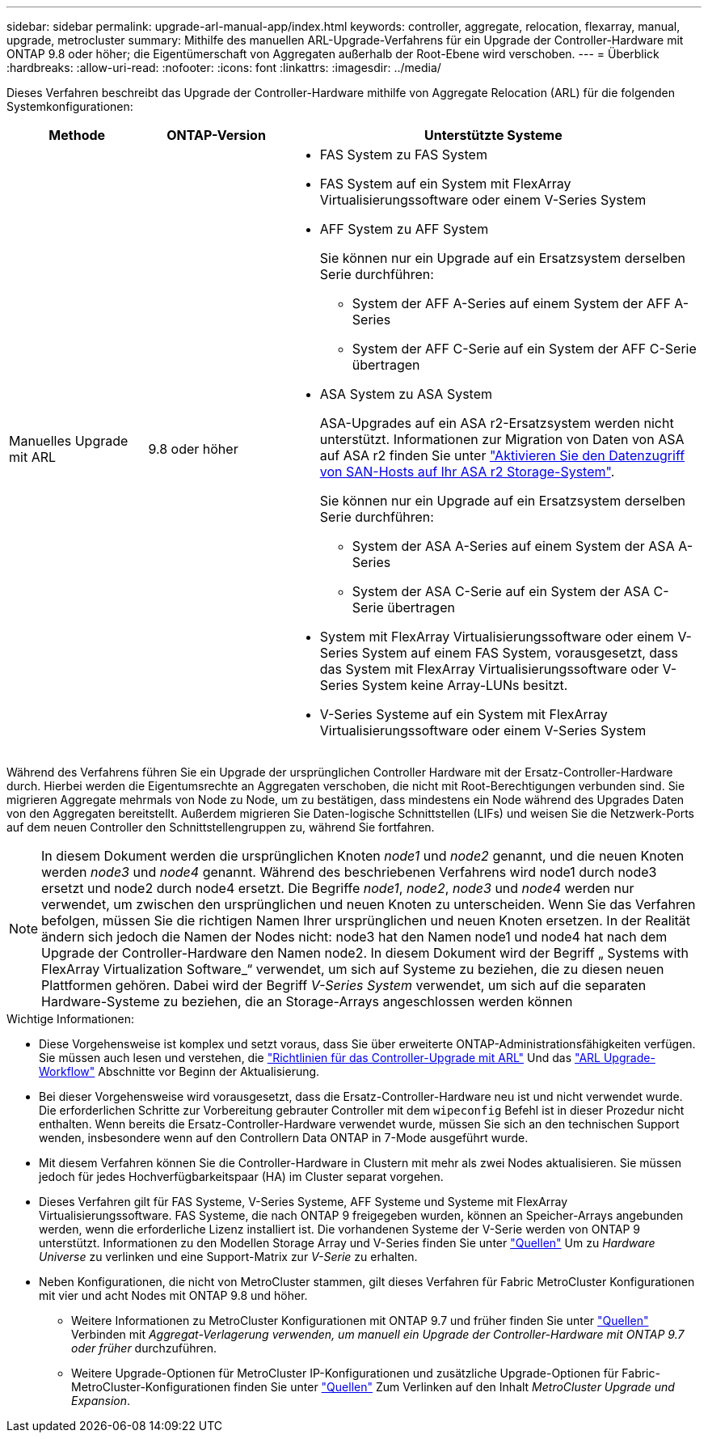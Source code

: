 ---
sidebar: sidebar 
permalink: upgrade-arl-manual-app/index.html 
keywords: controller, aggregate, relocation, flexarray, manual, upgrade, metrocluster 
summary: Mithilfe des manuellen ARL-Upgrade-Verfahrens für ein Upgrade der Controller-Hardware mit ONTAP 9.8 oder höher; die Eigentümerschaft von Aggregaten außerhalb der Root-Ebene wird verschoben. 
---
= Überblick
:hardbreaks:
:allow-uri-read: 
:nofooter: 
:icons: font
:linkattrs: 
:imagesdir: ../media/


[role="lead"]
Dieses Verfahren beschreibt das Upgrade der Controller-Hardware mithilfe von Aggregate Relocation (ARL) für die folgenden Systemkonfigurationen:

[cols="20,20,60"]
|===
| Methode | ONTAP-Version | Unterstützte Systeme 


| Manuelles Upgrade mit ARL | 9.8 oder höher  a| 
* FAS System zu FAS System
* FAS System auf ein System mit FlexArray Virtualisierungssoftware oder einem V-Series System
* AFF System zu AFF System
+
Sie können nur ein Upgrade auf ein Ersatzsystem derselben Serie durchführen:

+
** System der AFF A-Series auf einem System der AFF A-Series
** System der AFF C-Serie auf ein System der AFF C-Serie übertragen


* ASA System zu ASA System
+
ASA-Upgrades auf ein ASA r2-Ersatzsystem werden nicht unterstützt. Informationen zur Migration von Daten von ASA auf ASA r2 finden Sie unter link:https://docs.netapp.com/us-en/asa-r2/install-setup/set-up-data-access.html["Aktivieren Sie den Datenzugriff von SAN-Hosts auf Ihr ASA r2 Storage-System"^].

+
Sie können nur ein Upgrade auf ein Ersatzsystem derselben Serie durchführen:

+
** System der ASA A-Series auf einem System der ASA A-Series
** System der ASA C-Serie auf ein System der ASA C-Serie übertragen


* System mit FlexArray Virtualisierungssoftware oder einem V-Series System auf einem FAS System, vorausgesetzt, dass das System mit FlexArray Virtualisierungssoftware oder V-Series System keine Array-LUNs besitzt.
* V-Series Systeme auf ein System mit FlexArray Virtualisierungssoftware oder einem V-Series System


|===
Während des Verfahrens führen Sie ein Upgrade der ursprünglichen Controller Hardware mit der Ersatz-Controller-Hardware durch. Hierbei werden die Eigentumsrechte an Aggregaten verschoben, die nicht mit Root-Berechtigungen verbunden sind. Sie migrieren Aggregate mehrmals von Node zu Node, um zu bestätigen, dass mindestens ein Node während des Upgrades Daten von den Aggregaten bereitstellt. Außerdem migrieren Sie Daten-logische Schnittstellen (LIFs) und weisen Sie die Netzwerk-Ports auf dem neuen Controller den Schnittstellengruppen zu, während Sie fortfahren.


NOTE: In diesem Dokument werden die ursprünglichen Knoten _node1_ und _node2_ genannt, und die neuen Knoten werden _node3_ und _node4_ genannt. Während des beschriebenen Verfahrens wird node1 durch node3 ersetzt und node2 durch node4 ersetzt. Die Begriffe _node1_, _node2_, _node3_ und _node4_ werden nur verwendet, um zwischen den ursprünglichen und neuen Knoten zu unterscheiden. Wenn Sie das Verfahren befolgen, müssen Sie die richtigen Namen Ihrer ursprünglichen und neuen Knoten ersetzen. In der Realität ändern sich jedoch die Namen der Nodes nicht: node3 hat den Namen node1 und node4 hat nach dem Upgrade der Controller-Hardware den Namen node2. In diesem Dokument wird der Begriff „ Systems with FlexArray Virtualization Software_“ verwendet, um sich auf Systeme zu beziehen, die zu diesen neuen Plattformen gehören. Dabei wird der Begriff _V-Series System_ verwendet, um sich auf die separaten Hardware-Systeme zu beziehen, die an Storage-Arrays angeschlossen werden können

.Wichtige Informationen:
* Diese Vorgehensweise ist komplex und setzt voraus, dass Sie über erweiterte ONTAP-Administrationsfähigkeiten verfügen. Sie müssen auch lesen und verstehen, die link:guidelines_upgrade_with_arl.html["Richtlinien für das Controller-Upgrade mit ARL"] Und das link:arl_upgrade_workflow.html["ARL Upgrade-Workflow"] Abschnitte vor Beginn der Aktualisierung.
* Bei dieser Vorgehensweise wird vorausgesetzt, dass die Ersatz-Controller-Hardware neu ist und nicht verwendet wurde. Die erforderlichen Schritte zur Vorbereitung gebrauter Controller mit dem `wipeconfig` Befehl ist in dieser Prozedur nicht enthalten. Wenn bereits die Ersatz-Controller-Hardware verwendet wurde, müssen Sie sich an den technischen Support wenden, insbesondere wenn auf den Controllern Data ONTAP in 7-Mode ausgeführt wurde.
* Mit diesem Verfahren können Sie die Controller-Hardware in Clustern mit mehr als zwei Nodes aktualisieren. Sie müssen jedoch für jedes Hochverfügbarkeitspaar (HA) im Cluster separat vorgehen.
* Dieses Verfahren gilt für FAS Systeme, V-Series Systeme, AFF Systeme und Systeme mit FlexArray Virtualisierungssoftware. FAS Systeme, die nach ONTAP 9 freigegeben wurden, können an Speicher-Arrays angebunden werden, wenn die erforderliche Lizenz installiert ist. Die vorhandenen Systeme der V-Serie werden von ONTAP 9 unterstützt. Informationen zu den Modellen Storage Array und V-Series finden Sie unter link:other_references.html["Quellen"] Um zu _Hardware Universe_ zu verlinken und eine Support-Matrix zur _V-Serie_ zu erhalten.


* Neben Konfigurationen, die nicht von MetroCluster stammen, gilt dieses Verfahren für Fabric MetroCluster Konfigurationen mit vier und acht Nodes mit ONTAP 9.8 und höher.
+
** Weitere Informationen zu MetroCluster Konfigurationen mit ONTAP 9.7 und früher finden Sie unter link:other_references.html["Quellen"] Verbinden mit _Aggregat-Verlagerung verwenden, um manuell ein Upgrade der Controller-Hardware mit ONTAP 9.7 oder früher_ durchzuführen.
** Weitere Upgrade-Optionen für MetroCluster IP-Konfigurationen und zusätzliche Upgrade-Optionen für Fabric-MetroCluster-Konfigurationen finden Sie unter link:other_references.html["Quellen"] Zum Verlinken auf den Inhalt _MetroCluster Upgrade und Expansion_.



